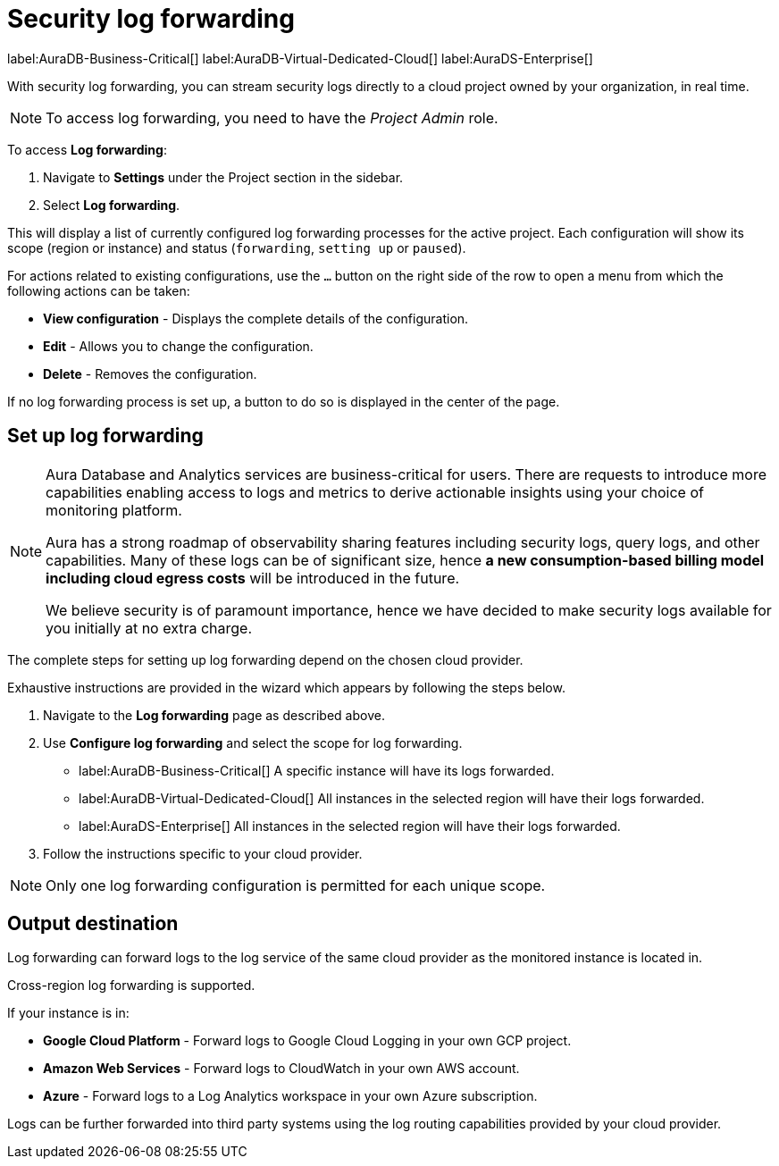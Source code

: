 [[aura-query-logs]]
= Security log forwarding
:page-aliases: platform/logging/log-forwarding.adoc

label:AuraDB-Business-Critical[]
label:AuraDB-Virtual-Dedicated-Cloud[]
label:AuraDS-Enterprise[]

With security log forwarding, you can stream security logs directly to a cloud project owned by your organization, in real time.

[NOTE]
====
To access log forwarding, you need to have the _Project Admin_ role.
====

To access *Log forwarding*:

. Navigate to *Settings* under the Project section in the sidebar.
. Select *Log forwarding*.

This will display a list of currently configured log forwarding processes for the active project.
Each configuration will show its scope (region or instance) and status (`forwarding`, `setting up` or `paused`).

For actions related to existing configurations, use the `...` button on the right side of the row to open a menu from which the following actions can be taken:

* *View configuration* - Displays the complete details of the configuration.
* *Edit* - Allows you to change the configuration.
* *Delete* - Removes the configuration.

If no log forwarding process is set up, a button to do so is displayed in the center of the page.

== Set up log forwarding

[NOTE]
====
Aura Database and Analytics services are business-critical for users.
There are requests to introduce more capabilities enabling access to logs and metrics to derive actionable insights using your choice of monitoring platform.

Aura has a strong roadmap of observability sharing features including security logs, query logs, and other capabilities.
Many of these logs can be of significant size, hence *a new consumption-based billing model including cloud egress costs* will be introduced in the future.

We believe security is of paramount importance, hence we have decided to make security logs available for you initially at no extra charge.
====

The complete steps for setting up log forwarding depend on the chosen cloud provider.

Exhaustive instructions are provided in the wizard which appears by following the steps below.

. Navigate to the *Log forwarding* page as described above.
. Use *Configure log forwarding* and select the scope for log forwarding.
* label:AuraDB-Business-Critical[] A specific instance will have its logs forwarded.
* label:AuraDB-Virtual-Dedicated-Cloud[] All instances in the selected region will have their logs forwarded.
* label:AuraDS-Enterprise[] All instances in the selected region will have their logs forwarded.
. Follow the instructions specific to your cloud provider.

[NOTE]
====
Only one log forwarding configuration is permitted for each unique scope.
====

== Output destination

Log forwarding can forward logs to the log service of the same cloud provider as the monitored instance is located in.

Cross-region log forwarding is supported.

If your instance is in:

* *Google Cloud Platform* - Forward logs to Google Cloud Logging in your own GCP project.
* *Amazon Web Services* - Forward logs to CloudWatch in your own AWS account.
* *Azure* - Forward logs to a Log Analytics workspace in your own Azure subscription.

Logs can be further forwarded into third party systems using the log routing capabilities provided by your cloud provider.

